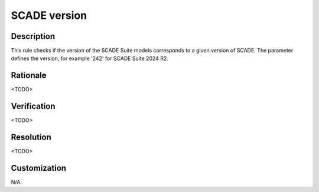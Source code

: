 .. index:: single: SCADE version

SCADE version
=============

.. rule::
   :filename: scade_version.py
   :class: ScadeVersion
   :id: id_0080
   :reference: n/a
   :kind: specific
   :tags: tool

   Check the version of SCADE Suite models

Description
-----------

.. start_description

This rule checks if the version of the SCADE Suite models corresponds to a given version of SCADE.
The parameter defines the version, for example '242' for SCADE Suite 2024 R2.

.. end_description

Rationale
---------
<TODO>

Verification
------------
<TODO>

Resolution
----------
<TODO>

Customization
-------------
N/A.
